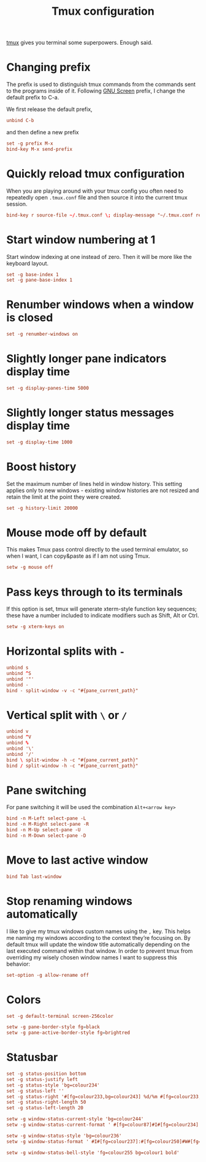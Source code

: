 #+title: Tmux configuration
#+property: header-args+ :tangle "tmux/.tmux.conf"
#+property: header-args+ :mkdirp yes

[[https://tmux.github.io/][tmux]] gives you terminal some superpowers. Enough said.

* Changing prefix

The prefix is used to distinguish tmux commands from the commands sent to the programs inside of it. Following [[https://www.gnu.org/software/screen/][GNU Screen]] prefix, I change the default prefix to C-a.

We first release the default prefix,

#+begin_src conf
unbind C-b
#+end_src

and then define a new prefix
#+begin_src conf
set -g prefix M-x
bind-key M-x send-prefix
#+end_src

* Quickly reload tmux configuration

When you are playing around with your tmux config you often need to repeatedly open =.tmux.conf= file and then source it into the current tmux session.

#+begin_src conf
bind-key r source-file ~/.tmux.conf \; display-message "~/.tmux.conf reloaded!"
#+end_src

* Start window numbering at 1

Start window indexing at one instead of zero. Then it will be more like the keyboard layout.
#+begin_src conf
set -g base-index 1
set -g pane-base-index 1
#+end_src

* Renumber windows when a window is closed

#+begin_src conf
set -g renumber-windows on
#+end_src

* Slightly longer pane indicators display time

#+begin_src conf
set -g display-panes-time 5000
#+end_src

* Slightly longer status messages display time

#+begin_src conf
set -g display-time 1000
#+end_src

* Boost history

Set the maximum number of lines held in window history. This setting applies only to new windows - existing window histories are not resized and retain the limit at the point they were created.
#+begin_src conf
set -g history-limit 20000
#+end_src

* Mouse mode off by default

This makes Tmux pass control directly to the used terminal emulator, so when I want, I can copy&paste as if I am not using Tmux.

#+begin_src conf
setw -g mouse off
#+end_src

* Pass keys through to its terminals

If this option is set, tmux will generate xterm-style function key sequences; these have a number included to indicate modifiers such as Shift, Alt or Ctrl.

#+begin_src conf
setw -g xterm-keys on
#+end_src

* Horizontal splits with =-=

#+begin_src conf
unbind s
unbind ^S
unbind '"'
unbind -
bind - split-window -v -c "#{pane_current_path}"
#+end_src

* Vertical split with =\= or =/=

#+begin_src conf
unbind v
unbind ^V
unbind %
unbind '\'
unbind '/'
bind \ split-window -h -c "#{pane_current_path}"
bind / split-window -h -c "#{pane_current_path}"
#+end_src

* Pane switching

For pane switching it will be used the combination =Alt+<arrow key>=

#+begin_src conf
bind -n M-Left select-pane -L
bind -n M-Right select-pane -R
bind -n M-Up select-pane -U
bind -n M-Down select-pane -D
#+end_src

* Move to last active window

#+begin_src conf
bind Tab last-window
#+end_src

* Stop renaming windows automatically

I like to give my tmux windows custom names using the =,= key. This helps me naming my windows according to the context they’re focusing on. By default tmux will update the window title automatically depending on the last executed command within that window. In order to prevent tmux from overriding my wisely chosen window names I want to suppress this behavior:
#+begin_src conf
set-option -g allow-rename off
#+end_src

* Colors

#+begin_src conf
set -g default-terminal screen-256color
#+end_src

#+begin_src conf
setw -g pane-border-style fg=black
setw -g pane-active-border-style fg=brightred
#+end_src

* Statusbar

#+begin_src conf
set -g status-position bottom
set -g status-justify left
set -g status-style 'bg=colour234'
set -g status-left ''
set -g status-right '#[fg=colour233,bg=colour243] %d/%m #[fg=colour233,bg=colour248] %H:%M '
set -g status-right-length 50
set -g status-left-length 20

setw -g window-status-current-style 'bg=colour244'
setw -g window-status-current-format ' #[fg=colour87]#I#[fg=colour234]:#[fg=colour234]#W#[fg=colour1 bold]#F '

setw -g window-status-style 'bg=colour236'
setw -g window-status-format ' #I#[fg=colour237]:#[fg=colour250]#W#[fg=colour244]#F '

setw -g window-status-bell-style 'fg=colour255 bg=colour1 bold'
#+end_src
